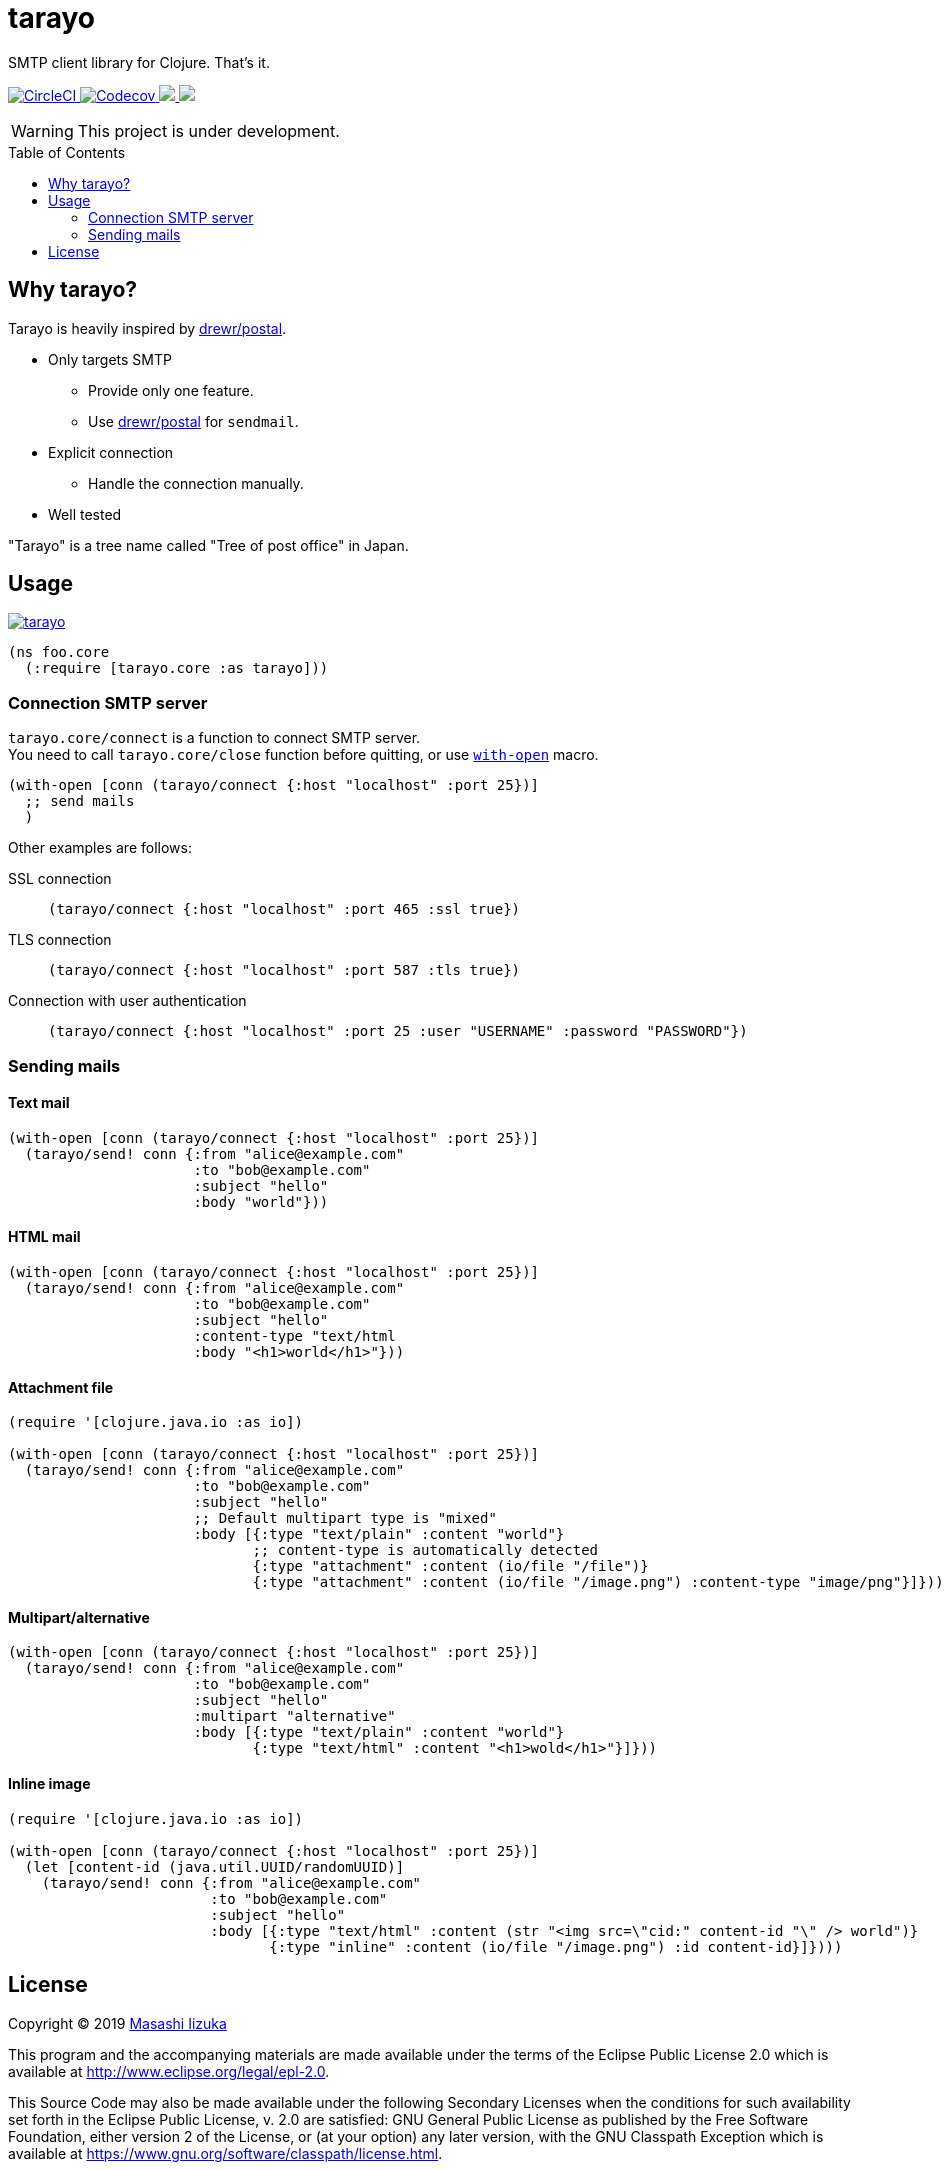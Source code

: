 = tarayo
:toc:
:toc-placement: preamble
:toclevels: 2

// Need some preamble to get TOC:
{empty}

SMTP client library for Clojure. That's it.

+++
<p>
  <a href="https://circleci.com/gh/liquidz/tarayo">
    <img src="https://img.shields.io/circleci/project/github/liquidz/tarayo/master.svg?logo=CircleCI" alt="CircleCI" />
  </a>
  <a href="https://codecov.io/gh/liquidz/tarayo">
    <img src="https://codecov.io/gh/liquidz/tarayo/branch/master/graph/badge.svg" alt="Codecov" />
  </a>
  <a href="https://versions.deps.co/liquidz/tarayo" title="Dependencies Status">
    <img src="https://versions.deps.co/liquidz/tarayo/status.svg" />
  </a>
  <a href="https://cljdoc.org/d/tarayo/tarayo/CURRENT">
    <img src="https://cljdoc.org/badge/tarayo/tarayo" />
  </a>
</p>
+++

WARNING: This project is under development.

== Why tarayo?

Tarayo is heavily inspired by https://github.com/drewr/postal[drewr/postal].

* Only targets SMTP
** Provide only one feature.
** Use https://github.com/drewr/postal[drewr/postal] for `sendmail`.
* Explicit connection
** Handle the connection manually.
* Well tested

"Tarayo" is a tree name called "Tree of post office" in Japan.

== Usage


link:https://clojars.org/tarayo[image:https://img.shields.io/clojars/v/tarayo.svg[]]

[source,clojure]
----
(ns foo.core
  (:require [tarayo.core :as tarayo]))
----

=== Connection SMTP server

`tarayo.core/connect` is a function to connect SMTP server. +
You need to call `tarayo.core/close` function before quitting, or use https://clojuredocs.org/clojure.core/with-open[`with-open`] macro.

[source,clojure]
----
(with-open [conn (tarayo/connect {:host "localhost" :port 25})]
  ;; send mails
  )
----

Other examples are follows:

SSL connection::
`(tarayo/connect {:host "localhost" :port 465 :ssl true})`
TLS connection::
`(tarayo/connect {:host "localhost" :port 587 :tls true})`
Connection with user authentication::
`(tarayo/connect {:host "localhost" :port 25 :user "USERNAME" :password "PASSWORD"})`

=== Sending mails

==== Text mail

[source,clojure]
----
(with-open [conn (tarayo/connect {:host "localhost" :port 25})]
  (tarayo/send! conn {:from "alice@example.com"
                      :to "bob@example.com"
                      :subject "hello"
                      :body "world"}))
----

==== HTML mail

[source,clojure]
----
(with-open [conn (tarayo/connect {:host "localhost" :port 25})]
  (tarayo/send! conn {:from "alice@example.com"
                      :to "bob@example.com"
                      :subject "hello"
                      :content-type "text/html
                      :body "<h1>world</h1>"}))
----

==== Attachment file

[source,clojure]
----
(require '[clojure.java.io :as io])

(with-open [conn (tarayo/connect {:host "localhost" :port 25})]
  (tarayo/send! conn {:from "alice@example.com"
                      :to "bob@example.com"
                      :subject "hello"
                      ;; Default multipart type is "mixed"
                      :body [{:type "text/plain" :content "world"}
                             ;; content-type is automatically detected
                             {:type "attachment" :content (io/file "/file")}
                             {:type "attachment" :content (io/file "/image.png") :content-type "image/png"}]}))
----

==== Multipart/alternative

[source,clojure]
----
(with-open [conn (tarayo/connect {:host "localhost" :port 25})]
  (tarayo/send! conn {:from "alice@example.com"
                      :to "bob@example.com"
                      :subject "hello"
                      :multipart "alternative"
                      :body [{:type "text/plain" :content "world"}
                             {:type "text/html" :content "<h1>wold</h1>"}]}))
----

==== Inline image

[source,clojure]
----
(require '[clojure.java.io :as io])

(with-open [conn (tarayo/connect {:host "localhost" :port 25})]
  (let [content-id (java.util.UUID/randomUUID)]
    (tarayo/send! conn {:from "alice@example.com"
                        :to "bob@example.com"
                        :subject "hello"
                        :body [{:type "text/html" :content (str "<img src=\"cid:" content-id "\" /> world")}
                               {:type "inline" :content (io/file "/image.png") :id content-id}]})))
----

== License

Copyright © 2019 https://twitter.com/uochan[Masashi Iizuka]

This program and the accompanying materials are made available under the
terms of the Eclipse Public License 2.0 which is available at
http://www.eclipse.org/legal/epl-2.0.

This Source Code may also be made available under the following Secondary
Licenses when the conditions for such availability set forth in the Eclipse
Public License, v. 2.0 are satisfied: GNU General Public License as published by
the Free Software Foundation, either version 2 of the License, or (at your
option) any later version, with the GNU Classpath Exception which is available
at https://www.gnu.org/software/classpath/license.html.
